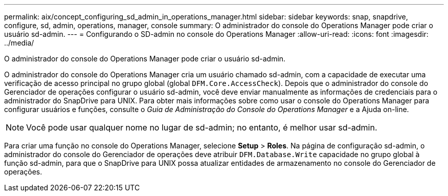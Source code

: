 ---
permalink: aix/concept_configuring_sd_admin_in_operations_manager.html 
sidebar: sidebar 
keywords: snap, snapdrive, configure, sd, admin, operations, manager, console 
summary: O administrador do console do Operations Manager pode criar o usuário sd-admin. 
---
= Configurando o SD-admin no console do Operations Manager
:allow-uri-read: 
:icons: font
:imagesdir: ../media/


[role="lead"]
O administrador do console do Operations Manager pode criar o usuário sd-admin.

O administrador do console do Operations Manager cria um usuário chamado sd-admin, com a capacidade de executar uma verificação de acesso principal no grupo global (global `DFM.Core.AccessCheck`). Depois que o administrador do console do Gerenciador de operações configurar o usuário sd-admin, você deve enviar manualmente as informações de credenciais para o administrador do SnapDrive para UNIX. Para obter mais informações sobre como usar o console do Operations Manager para configurar usuários e funções, consulte o _Guia de Administração do Console do Operations Manager_ e a Ajuda on-line.


NOTE: Você pode usar qualquer nome no lugar de sd-admin; no entanto, é melhor usar sd-admin.

Para criar uma função no console do Operations Manager, selecione *Setup* > *Roles*. Na página de configuração sd-admin, o administrador do console do Gerenciador de operações deve atribuir `DFM.Database.Write` capacidade no grupo global à função sd-admin, para que o SnapDrive para UNIX possa atualizar entidades de armazenamento no console do Gerenciador de operações.
